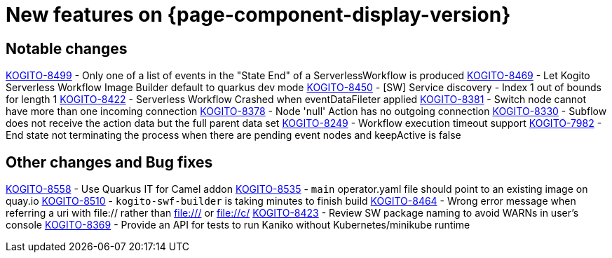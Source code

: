 = New features on {page-component-display-version}
:compat-mode!:

== Notable changes

link:https://issues.redhat.com/browse/KOGITO-8499[KOGITO-8499] - Only one of a list of events in the "State End" of a ServerlessWorkflow is produced
link:https://issues.redhat.com/browse/KOGITO-8469[KOGITO-8469] - Let Kogito Serverless Workflow Image Builder default to quarkus dev mode
link:https://issues.redhat.com/browse/KOGITO-8469[KOGITO-8450] - [SW] Service discovery - Index 1 out of bounds for length 1
link:https://issues.redhat.com/browse/KOGITO-8422[KOGITO-8422] - Serverless Workflow Crashed when eventDataFileter applied
link:https://issues.redhat.com/browse/KOGITO-8381[KOGITO-8381] - Switch node cannot have more than one incoming connection
link:https://issues.redhat.com/browse/KOGITO-8378[KOGITO-8378] - Node 'null' Action has no outgoing connection
link:https://issues.redhat.com/browse/KOGITO-8330[KOGITO-8330] - Subflow does not receive the action data but the full parent data set
link:https://issues.redhat.com/browse/KOGITO-8249[KOGITO-8249] - Workflow execution timeout support
link:https://issues.redhat.com/browse/KOGITO-7982[KOGITO-7982] - End state not terminating the process when there are pending event nodes and keepActive is false

== Other changes and Bug fixes

link:https://issues.redhat.com/browse/KOGITO-8558[KOGITO-8558] - Use Quarkus IT for Camel addon
link:https://issues.redhat.com/browse/KOGITO-8535[KOGITO-8535] - `main` operator.yaml file should point to an existing image on quay.io
link:https://issues.redhat.com/browse/KOGITO-8510[KOGITO-8510] - `kogito-swf-builder` is taking minutes to finish build
link:https://issues.redhat.com/browse/KOGITO-8464[KOGITO-8464] - Wrong error message when referring a uri with file:// rather than file:/// or file://c/
link:https://issues.redhat.com/browse/KOGITO-8423[KOGITO-8423] - Review SW package naming to avoid WARNs in user's console
link:https://issues.redhat.com/browse/KOGITO-8369[KOGITO-8369] - Provide an API for tests to run Kaniko without Kubernetes/minikube runtime
